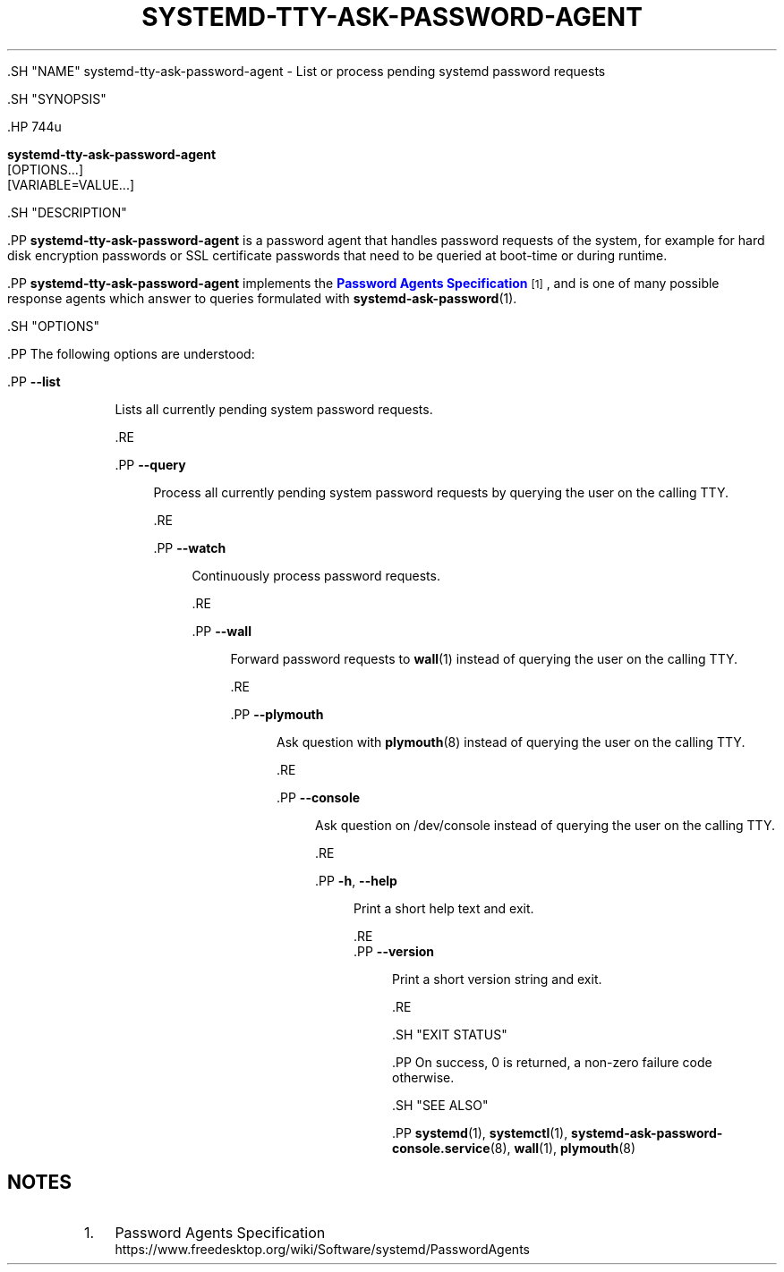 '\" t
.TH "SYSTEMD\-TTY\-ASK\-PASSWORD\-AGENT" "1" "" "systemd 239" "systemd-tty-ask-password-agent"
.\" -----------------------------------------------------------------
.\" * Define some portability stuff
.\" -----------------------------------------------------------------
.\" ~~~~~~~~~~~~~~~~~~~~~~~~~~~~~~~~~~~~~~~~~~~~~~~~~~~~~~~~~~~~~~~~~
.\" http://bugs.debian.org/507673
.\" http://lists.gnu.org/archive/html/groff/2009-02/msg00013.html
.\" ~~~~~~~~~~~~~~~~~~~~~~~~~~~~~~~~~~~~~~~~~~~~~~~~~~~~~~~~~~~~~~~~~
.ie \n(.g .ds Aq \(aq
.el       .ds Aq '
.\" -----------------------------------------------------------------
.\" * set default formatting
.\" -----------------------------------------------------------------
.\" disable hyphenation
.nh
.\" disable justification (adjust text to left margin only)
.ad l
.\" -----------------------------------------------------------------
.\" * MAIN CONTENT STARTS HERE *
.\" -----------------------------------------------------------------


  

  

  .SH "NAME"
systemd-tty-ask-password-agent \- List or process pending systemd password requests


  .SH "SYNOPSIS"

    .HP \w'\fBsystemd\-tty\-ask\-password\-agent\fR\ 'u

      \fBsystemd\-tty\-ask\-password\-agent\fR
       [OPTIONS...]
       [VARIABLE=VALUE...]
    

  

  .SH "DESCRIPTION"

    

    .PP
\fBsystemd\-tty\-ask\-password\-agent\fR
is a password agent that handles password requests of the system, for example for hard disk encryption passwords or SSL certificate passwords that need to be queried at boot\-time or during runtime\&.


    .PP
\fBsystemd\-tty\-ask\-password\-agent\fR
implements the
\m[blue]\fBPassword Agents Specification\fR\m[]\&\s-2\u[1]\d\s+2, and is one of many possible response agents which answer to queries formulated with
\fBsystemd-ask-password\fR(1)\&.

  

  .SH "OPTIONS"

    

    .PP
The following options are understood:


    

      .PP
\fB\-\-list\fR
.RS 4

        

        Lists all currently pending system password requests\&.

      .RE

      .PP
\fB\-\-query\fR
.RS 4

        

        Process all currently pending system password requests by querying the user on the calling TTY\&.

      .RE

      .PP
\fB\-\-watch\fR
.RS 4

        

        Continuously process password requests\&.

      .RE

      .PP
\fB\-\-wall\fR
.RS 4

        

        Forward password requests to
\fBwall\fR(1)
instead of querying the user on the calling TTY\&.

      .RE

      .PP
\fB\-\-plymouth\fR
.RS 4

        

        Ask question with
\fBplymouth\fR(8)
instead of querying the user on the calling TTY\&.

      .RE

      .PP
\fB\-\-console\fR
.RS 4

        

        Ask question on
/dev/console
instead of querying the user on the calling TTY\&.

      .RE

      .PP
\fB\-h\fR, \fB\-\-help\fR
.RS 4

    
    

    
      Print a short help text and exit\&.

  .RE
      .PP
\fB\-\-version\fR
.RS 4

    

    
      Print a short version string and exit\&.

    
  .RE
    

  

  .SH "EXIT STATUS"

    

    .PP
On success, 0 is returned, a non\-zero failure code otherwise\&.

  

  .SH "SEE ALSO"

    
    .PP
\fBsystemd\fR(1),
\fBsystemctl\fR(1),
\fBsystemd-ask-password-console.service\fR(8),
\fBwall\fR(1),
\fBplymouth\fR(8)

  
.SH "NOTES"
.IP " 1." 4
Password Agents Specification
.RS 4
\%https://www.freedesktop.org/wiki/Software/systemd/PasswordAgents
.RE
